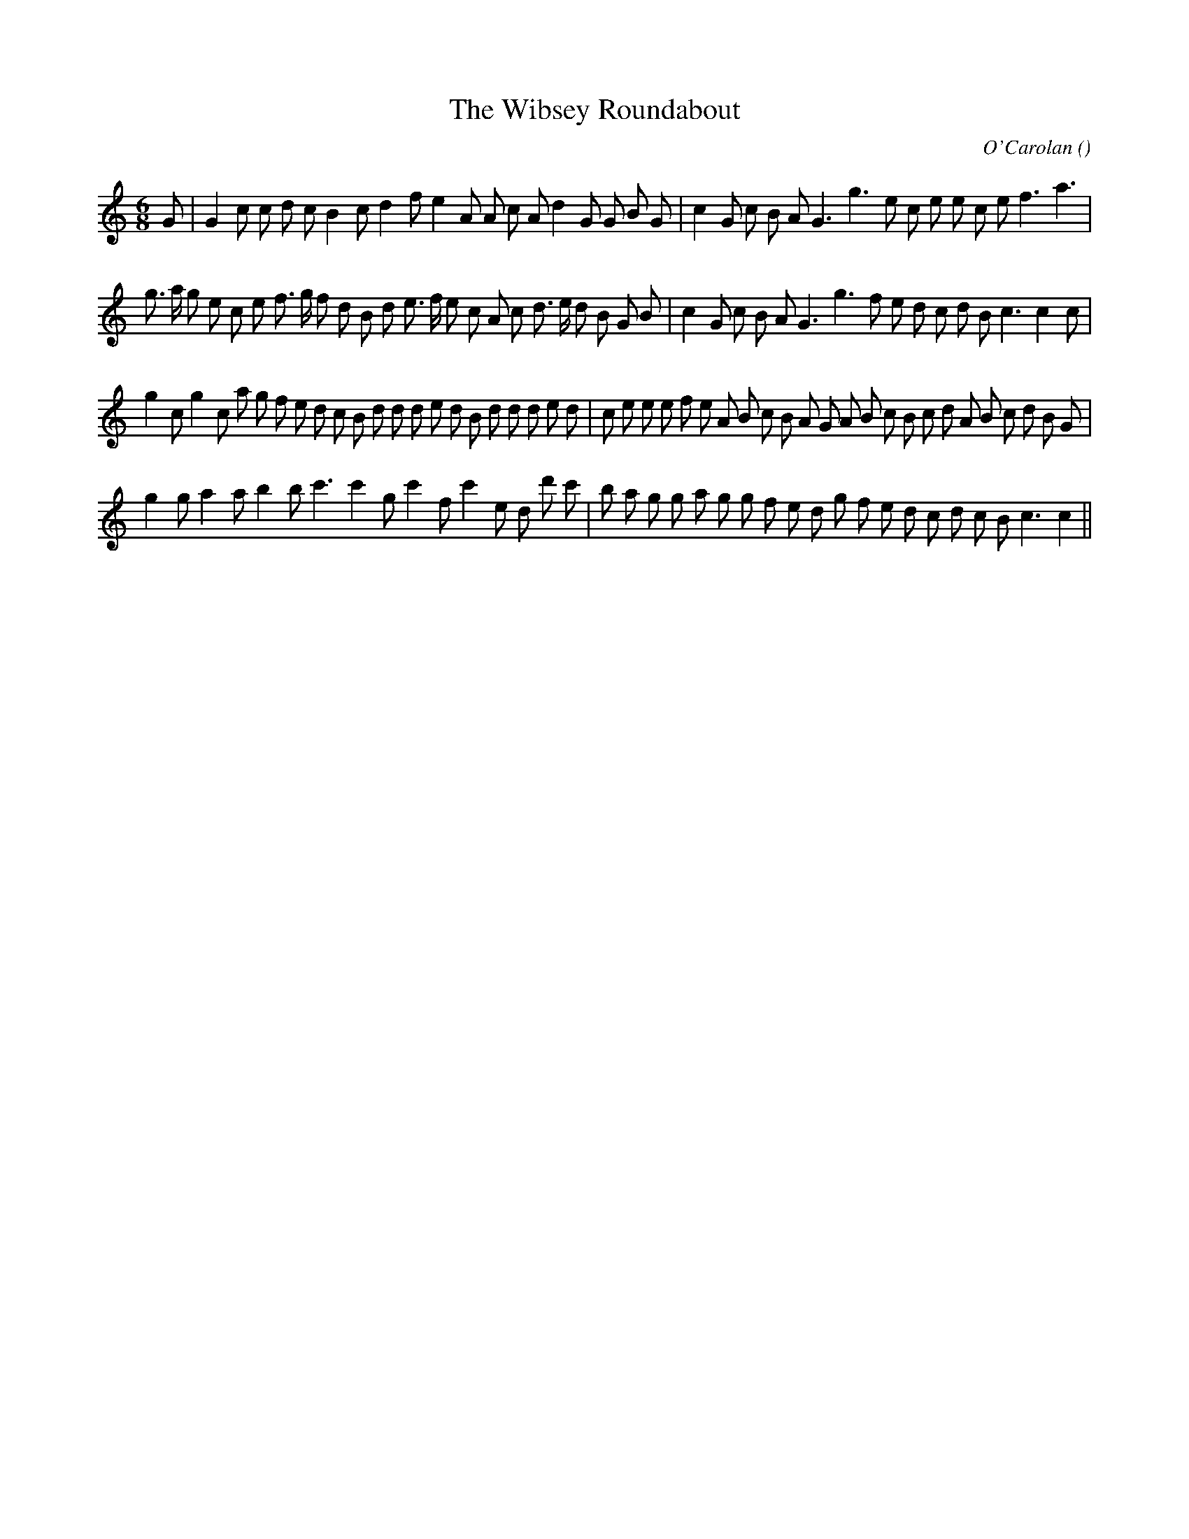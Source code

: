 X:1
T: The Wibsey Roundabout
N:
C:O'Carolan
S:Tune is "Hugh O'Donnell"
A:
O:
R:
M:6/8
K:C
I:speed 150
%W:
% voice 1 (1 lines, 35 notes)
K:C
M:6/8
L:1/16
G2 |G4 c2 c2 d2 c2 B4 c2 d4 f2 e4 A2 A2 c2 A2 d4 G2 G2 B2 G2 |c4 G2 c2 B2 A2 G6 g6 e2 c2 e2 e2 c2 e2 f6 a6 |
%W:
% voice 1 (1 lines, 40 notes)
g3 a g2 e2 c2 e2 f3 g f2 d2 B2 d2 e3 f e2 c2 A2 c2 d3 e d2 B2 G2 B2 |c4 G2 c2 B2 A2 G6 g6 f2 e2 d2 c2 d2 B2 c6 c4 c2 |
%W:
% voice 1 (1 lines, 46 notes)
g4 c2 g4 c2 a2 g2 f2 e2 d2 c2 B2 d2 d2 d2 e2 d2 B2 d2 d2 d2 e2 d2 |c2 e2 e2 e2 f2 e2 A2 B2 c2 B2 A2 G2 A2 B2 c2 B2 c2 d2 A2 B2 c2 d2 B2 G2 |
%W:
% voice 1 (1 lines, 36 notes)
g4 g2 a4 a2 b4 b2 c'6 c'4 g2 c'4 f2 c'4 e2 d2 d'2 c'2 |b2 a2 g2 g2 a2 g2 g2 f2 e2 d2 g2 f2 e2 d2 c2 d2 c2 B2 c6 c4 ||

